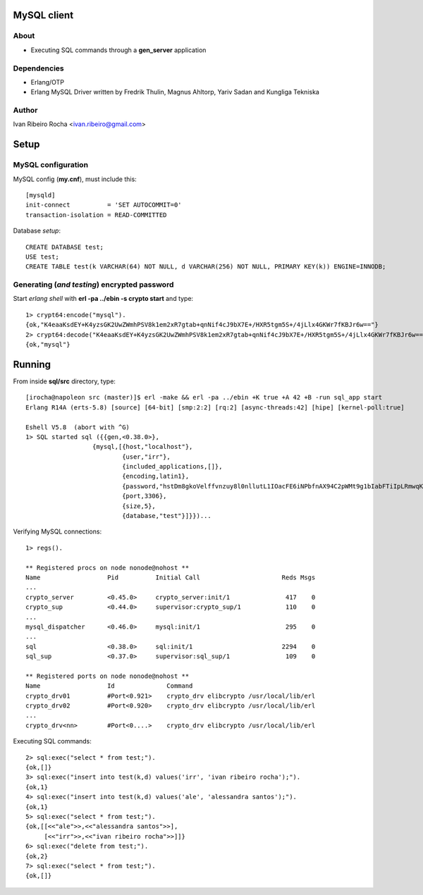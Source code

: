 ============
MySQL client
============

About
-----
* Executing SQL commands through a **gen_server** application

Dependencies
------------
- Erlang/OTP
- Erlang MySQL Driver written by Fredrik Thulin, Magnus Ahltorp, Yariv Sadan and Kungliga Tekniska

Author
------
Ivan Ribeiro Rocha <ivan.ribeiro@gmail.com> 

=====
Setup
=====

MySQL configuration
-------------------

MySQL config (**my.cnf**), must include this::

 [mysqld]
 init-connect          = 'SET AUTOCOMMIT=0'
 transaction-isolation = READ-COMMITTED

Database *setup*::

 CREATE DATABASE test;
 USE test;
 CREATE TABLE test(k VARCHAR(64) NOT NULL, d VARCHAR(256) NOT NULL, PRIMARY KEY(k)) ENGINE=INNODB;

Generating (*and testing*) encrypted password
-----------------------------

Start *erlang shell* with **erl -pa ../ebin -s crypto start** and type::

 1> crypt64:encode("mysql").
 {ok,"K4eaaKsdEY+K4yzsGK2UwZWmhPSV8k1em2xR7gtab+qnNif4cJ9bX7E+/HXR5tgm5S+/4jLlx4GKWr7fKBJr6w=="}
 2> crypt64:decode("K4eaaKsdEY+K4yzsGK2UwZWmhPSV8k1em2xR7gtab+qnNif4cJ9bX7E+/HXR5tgm5S+/4jLlx4GKWr7fKBJr6w==").
 {ok,"mysql"}

=======
Running
=======

From inside **sql/src** directory, type::

 [irocha@napoleon src (master)]$ erl -make && erl -pa ../ebin +K true +A 42 +B -run sql_app start 
 Erlang R14A (erts-5.8) [source] [64-bit] [smp:2:2] [rq:2] [async-threads:42] [hipe] [kernel-poll:true]

 Eshell V5.8  (abort with ^G)
 1> SQL started sql ({{gen,<0.38.0>},
                   {mysql,[{host,"localhost"},
                           {user,"irr"},
                           {included_applications,[]},
                           {encoding,latin1},
                           {password,"hstDm8gkoVelffvnzuy8l0nllutL1IOacFE6iNPbfnAX94C2pWMt9g1bIabFTiIpLRmwqKW4RfUvEuHuafR82Q=="},
                           {port,3306},
                           {size,5},
                           {database,"test"}]}})...

 
Verifying MySQL connections::

 1> regs().

 ** Registered procs on node nonode@nohost **
 Name                  Pid          Initial Call                      Reds Msgs
 ...
 crypto_server         <0.45.0>     crypto_server:init/1               417    0
 crypto_sup            <0.44.0>     supervisor:crypto_sup/1            110    0
 ...
 mysql_dispatcher      <0.46.0>     mysql:init/1                       295    0
 ...
 sql                   <0.38.0>     sql:init/1                        2294    0
 sql_sup               <0.37.0>     supervisor:sql_sup/1               109    0

 ** Registered ports on node nonode@nohost **
 Name                  Id              Command                                 
 crypto_drv01          #Port<0.921>    crypto_drv elibcrypto /usr/local/lib/erl
 crypto_drv02          #Port<0.920>    crypto_drv elibcrypto /usr/local/lib/erl
 ... 
 crypto_drv<nn>        #Port<0....>    crypto_drv elibcrypto /usr/local/lib/erl

Executing SQL commands::

 2> sql:exec("select * from test;").
 {ok,[]}
 3> sql:exec("insert into test(k,d) values('irr', 'ivan ribeiro rocha');").
 {ok,1}
 4> sql:exec("insert into test(k,d) values('ale', 'alessandra santos');"). 
 {ok,1}
 5> sql:exec("select * from test;").
 {ok,[[<<"ale">>,<<"alessandra santos">>],
      [<<"irr">>,<<"ivan ribeiro rocha">>]]}
 6> sql:exec("delete from test;").
 {ok,2}
 7> sql:exec("select * from test;").
 {ok,[]}

